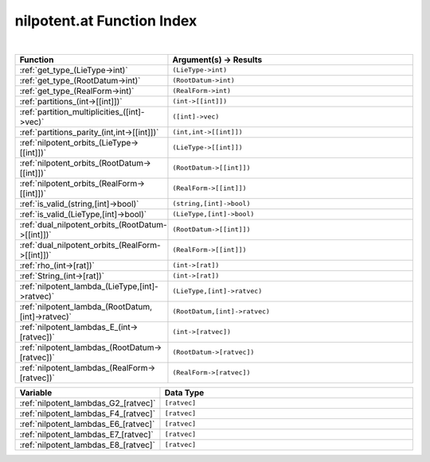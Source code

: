 .. _nilpotent.at_index:

nilpotent.at Function Index
=======================================================
|

.. list-table::
   :widths: 10 20
   :header-rows: 1

   * - Function
     - Argument(s) -> Results
   * - :ref:`get_type_(LieType->int)`
     - ``(LieType->int)``
   * - :ref:`get_type_(RootDatum->int)`
     - ``(RootDatum->int)``
   * - :ref:`get_type_(RealForm->int)`
     - ``(RealForm->int)``
   * - :ref:`partitions_(int->[[int]])`
     - ``(int->[[int]])``
   * - :ref:`partition_multiplicities_([int]->vec)`
     - ``([int]->vec)``
   * - :ref:`partitions_parity_(int,int->[[int]])`
     - ``(int,int->[[int]])``
   * - :ref:`nilpotent_orbits_(LieType->[[int]])`
     - ``(LieType->[[int]])``
   * - :ref:`nilpotent_orbits_(RootDatum->[[int]])`
     - ``(RootDatum->[[int]])``
   * - :ref:`nilpotent_orbits_(RealForm->[[int]])`
     - ``(RealForm->[[int]])``
   * - :ref:`is_valid_(string,[int]->bool)`
     - ``(string,[int]->bool)``
   * - :ref:`is_valid_(LieType,[int]->bool)`
     - ``(LieType,[int]->bool)``
   * - :ref:`dual_nilpotent_orbits_(RootDatum->[[int]])`
     - ``(RootDatum->[[int]])``
   * - :ref:`dual_nilpotent_orbits_(RealForm->[[int]])`
     - ``(RealForm->[[int]])``
   * - :ref:`rho_(int->[rat])`
     - ``(int->[rat])``
   * - :ref:`String_(int->[rat])`
     - ``(int->[rat])``
   * - :ref:`nilpotent_lambda_(LieType,[int]->ratvec)`
     - ``(LieType,[int]->ratvec)``
   * - :ref:`nilpotent_lambda_(RootDatum,[int]->ratvec)`
     - ``(RootDatum,[int]->ratvec)``
   * - :ref:`nilpotent_lambdas_E_(int->[ratvec])`
     - ``(int->[ratvec])``
   * - :ref:`nilpotent_lambdas_(RootDatum->[ratvec])`
     - ``(RootDatum->[ratvec])``
   * - :ref:`nilpotent_lambdas_(RealForm->[ratvec])`
     - ``(RealForm->[ratvec])``



.. list-table::
   :widths: 10 20
   :header-rows: 1

   * - Variable
     - Data Type
   * - :ref:`nilpotent_lambdas_G2_[ratvec]`
     - ``[ratvec]``
   * - :ref:`nilpotent_lambdas_F4_[ratvec]`
     - ``[ratvec]``
   * - :ref:`nilpotent_lambdas_E6_[ratvec]`
     - ``[ratvec]``
   * - :ref:`nilpotent_lambdas_E7_[ratvec]`
     - ``[ratvec]``
   * - :ref:`nilpotent_lambdas_E8_[ratvec]`
     - ``[ratvec]``
